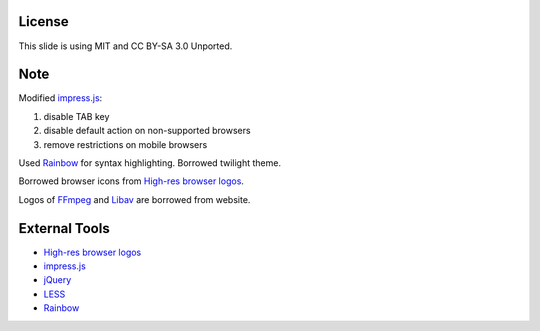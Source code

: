 License
-------

This slide is using MIT and CC BY-SA 3.0 Unported.

Note
----

Modified `impress.js`_:

1. disable TAB key
2. disable default action on non-supported browsers
3. remove restrictions on mobile browsers

Used `Rainbow`_ for syntax highlighting. Borrowed twilight theme.

Borrowed browser icons from `High-res browser logos`_.

Logos of `FFmpeg`_ and `Libav`_ are borrowed from website.

External Tools
--------------

* `High-res browser logos`_
* `impress.js`_
* `jQuery`_
* `LESS`_
* `Rainbow`_


.. _FFmpeg: http://www.ffmpeg.org/
.. _High-res browser logos: https://github.com/paulirish/browser-logos
.. _impress.js: http://bartaz.github.com/impress.js
.. _jQuery: http://jquery.com/
.. _LESS: http://lesscss.org/
.. _Libav: http://libav.org/
.. _Rainbow: http://craig.is/making/rainbows
